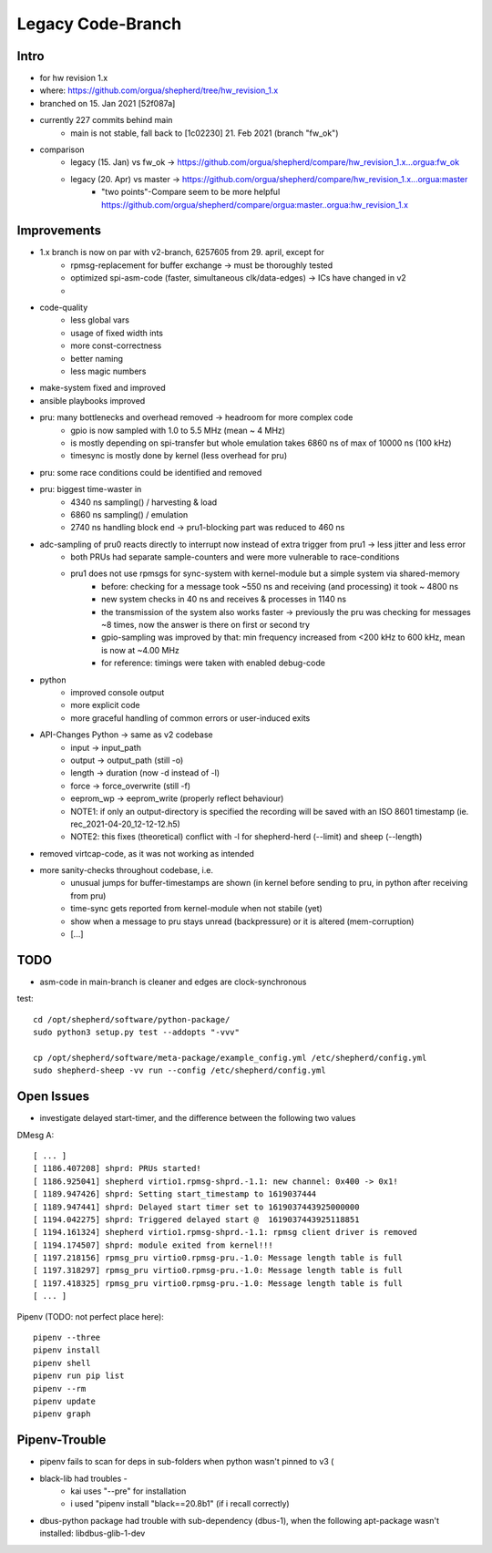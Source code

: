 Legacy Code-Branch
==================

Intro
-----
- for hw revision 1.x
- where: https://github.com/orgua/shepherd/tree/hw_revision_1.x
- branched on 15. Jan 2021 [52f087a]
- currently 227 commits behind main
    - main is not stable, fall back to [1c02230] 21. Feb 2021 (branch "fw_ok")
- comparison
    - legacy (15. Jan) vs fw_ok -> https://github.com/orgua/shepherd/compare/hw_revision_1.x...orgua:fw_ok
    - legacy (20. Apr) vs master -> https://github.com/orgua/shepherd/compare/hw_revision_1.x...orgua:master
        - "two points"-Compare seem to be more helpful https://github.com/orgua/shepherd/compare/orgua:master..orgua:hw_revision_1.x

Improvements
-------------

- 1.x branch is now on par with v2-branch, 6257605 from 29. april, except for
    - rpmsg-replacement for buffer exchange -> must be thoroughly tested
    - optimized spi-asm-code (faster, simultaneous clk/data-edges) -> ICs have changed in v2
    -

- code-quality
    - less global vars
    - usage of fixed width ints
    - more const-correctness
    - better naming
    - less magic numbers
- make-system fixed and improved
- ansible playbooks improved
- pru: many bottlenecks and overhead removed -> headroom for more complex code
    - gpio is now sampled with 1.0 to 5.5 MHz (mean ~ 4 MHz)
    - is mostly depending on spi-transfer but whole emulation takes 6860 ns of max of 10000 ns (100 kHz)
    - timesync is mostly done by kernel (less overhead for pru)
- pru: some race conditions could be identified and removed
- pru: biggest time-waster in
    - 4340 ns sampling() / harvesting & load
    - 6860 ns sampling() / emulation
    - 2740 ns handling block end -> pru1-blocking part was reduced to 460 ns
- adc-sampling of pru0 reacts directly to interrupt now instead of extra trigger from pru1 -> less jitter and less error
    - both PRUs had separate sample-counters and were more vulnerable to race-conditions
    - pru1 does not use rpmsgs for sync-system with kernel-module but a simple system via shared-memory
        - before: checking for a message took ~550 ns and receiving (and processing) it took ~ 4800 ns
        - new system checks in 40 ns and receives & processes in 1140 ns
        - the transmission of the system also works faster -> previously the pru was checking for messages ~8 times, now the answer is there on first or second try
        - gpio-sampling was improved by that: min frequency increased from <200 kHz to 600 kHz, mean is now at ~4.00 MHz
        - for reference: timings were taken with enabled debug-code
- python
    - improved console output
    - more explicit code
    - more graceful handling of common errors or user-induced exits
- API-Changes Python -> same as v2 codebase
    - input -> input_path
    - output -> output_path (still -o)
    - length -> duration (now -d instead of -l)
    - force -> force_overwrite (still -f)
    - eeprom_wp -> eeprom_write (properly reflect behaviour)
    - NOTE1: if only an output-directory is specified the recording will be saved with an ISO 8601 timestamp (ie. rec_2021-04-20_12-12-12.h5)
    - NOTE2: this fixes (theoretical) conflict with -l for shepherd-herd (--limit) and sheep (--length)
- removed virtcap-code, as it was not working as intended
- more sanity-checks throughout codebase, i.e.
    - unusual jumps for buffer-timestamps are shown (in kernel before sending to pru, in python after receiving from pru)
    - time-sync gets reported from kernel-module when not stabile (yet)
    - show when a message to pru stays unread (backpressure) or it is altered (mem-corruption)
    - [...]


TODO
----
- asm-code in main-branch is cleaner and edges are clock-synchronous

test::

    cd /opt/shepherd/software/python-package/
    sudo python3 setup.py test --addopts "-vvv"

    cp /opt/shepherd/software/meta-package/example_config.yml /etc/shepherd/config.yml
    sudo shepherd-sheep -vv run --config /etc/shepherd/config.yml

Open Issues
-----------
- investigate delayed start-timer, and the difference between the following two values

DMesg A::

    [ ... ]
    [ 1186.407208] shprd: PRUs started!
    [ 1186.925041] shepherd virtio1.rpmsg-shprd.-1.1: new channel: 0x400 -> 0x1!
    [ 1189.947426] shprd: Setting start_timestamp to 1619037444
    [ 1189.947441] shprd: Delayed start timer set to 1619037443925000000
    [ 1194.042275] shprd: Triggered delayed start @  1619037443925118851
    [ 1194.161324] shepherd virtio1.rpmsg-shprd.-1.1: rpmsg client driver is removed
    [ 1194.174507] shprd: module exited from kernel!!!
    [ 1197.218156] rpmsg_pru virtio0.rpmsg-pru.-1.0: Message length table is full
    [ 1197.318297] rpmsg_pru virtio0.rpmsg-pru.-1.0: Message length table is full
    [ 1197.418325] rpmsg_pru virtio0.rpmsg-pru.-1.0: Message length table is full
    [ ... ]


Pipenv (TODO: not perfect place here)::

    pipenv --three
    pipenv install
    pipenv shell
    pipenv run pip list
    pipenv --rm
    pipenv update
    pipenv graph

Pipenv-Trouble
--------------
- pipenv fails to scan for deps in sub-folders when python wasn't pinned to v3 (
- black-lib had troubles -
    - kai uses "--pre" for installation
    - i used "pipenv install "black==20.8b1" (if i recall correctly)
- dbus-python package had trouble with sub-dependency (dbus-1), when the following apt-package wasn't installed: libdbus-glib-1-dev
